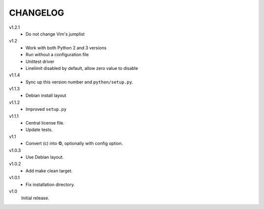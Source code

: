 .. Copyright © 2013 Martin Ueding <dev@martin-ueding.de>

#########
CHANGELOG
#########

v1.2.1
    - Do not change Vim's jumplist

v1.2
    - Work with both Python 2 and 3 versions
    - Run without a configuration file
    - Unittest driver
    - Linelimit disabled by default, allow zero value to disable

v1.1.4
    - Sync up this version number and ``python/setup.py``.

v1.1.3
    - Debian install layout

v1.1.2
    - Improved ``setup.py``

v1.1.1
    - Central license file.
    - Update tests.

v1.1
    - Convert (c) into ©, optionally with config option.

v1.0.3
    - Use Debian layout.

v1.0.2
    - Add make clean target.

v1.0.1
    - Fix installation directory.

v1.0
    Initial release.
